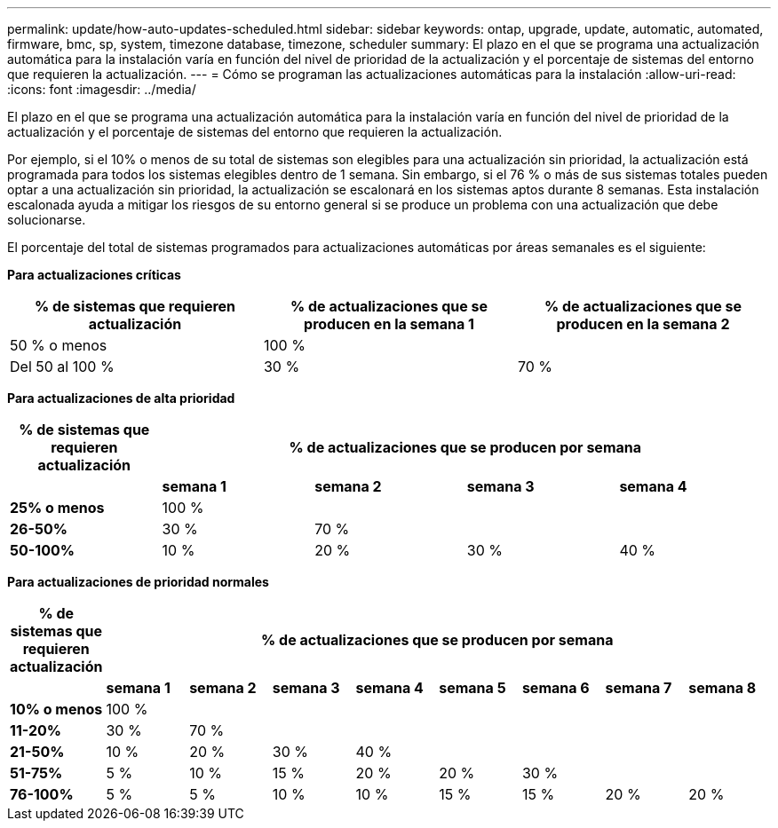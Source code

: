 ---
permalink: update/how-auto-updates-scheduled.html 
sidebar: sidebar 
keywords: ontap, upgrade, update, automatic, automated, firmware, bmc, sp, system, timezone database, timezone, scheduler 
summary: El plazo en el que se programa una actualización automática para la instalación varía en función del nivel de prioridad de la actualización y el porcentaje de sistemas del entorno que requieren la actualización. 
---
= Cómo se programan las actualizaciones automáticas para la instalación
:allow-uri-read: 
:icons: font
:imagesdir: ../media/


[role="lead"]
El plazo en el que se programa una actualización automática para la instalación varía en función del nivel de prioridad de la actualización y el porcentaje de sistemas del entorno que requieren la actualización.

Por ejemplo, si el 10% o menos de su total de sistemas son elegibles para una actualización sin prioridad, la actualización está programada para todos los sistemas elegibles dentro de 1 semana.  Sin embargo, si el 76 % o más de sus sistemas totales pueden optar a una actualización sin prioridad, la actualización se escalonará en los sistemas aptos durante 8 semanas.  Esta instalación escalonada ayuda a mitigar los riesgos de su entorno general si se produce un problema con una actualización que debe solucionarse.

El porcentaje del total de sistemas programados para actualizaciones automáticas por áreas semanales es el siguiente:

*Para actualizaciones críticas*

[cols="3"]
|===
| % de sistemas que requieren actualización | % de actualizaciones que se producen en la semana 1 | % de actualizaciones que se producen en la semana 2 


| 50 % o menos | 100 % |  


| Del 50 al 100 % | 30 % | 70 % 
|===
*Para actualizaciones de alta prioridad*

[cols="5"]
|===
| % de sistemas que requieren actualización 4+| % de actualizaciones que se producen por semana 


|  | *semana 1* | *semana 2* | *semana 3* | *semana 4* 


| *25% o menos* | 100 % |  |  |  


| *26-50%* | 30 % | 70 % |  |  


| *50-100%* | 10 % | 20 % | 30 % | 40 % 
|===
*Para actualizaciones de prioridad normales*

[cols="9"]
|===
| % de sistemas que requieren actualización 8+| % de actualizaciones que se producen por semana 


|  | *semana 1* | *semana 2* | *semana 3* | *semana 4* | *semana 5* | *semana 6* | *semana 7* | *semana 8* 


| *10% o menos* | 100 % |  |  |  |  |  |  |  


| *11-20%* | 30 % | 70 % |  |  |  |  |  |  


| *21-50%* | 10 % | 20 % | 30 % | 40 % |  |  |  |  


| *51-75%* | 5 % | 10 % | 15 % | 20 % | 20 % | 30 % |  |  


| *76-100%* | 5 % | 5 % | 10 % | 10 % | 15 % | 15 % | 20 % | 20 % 
|===